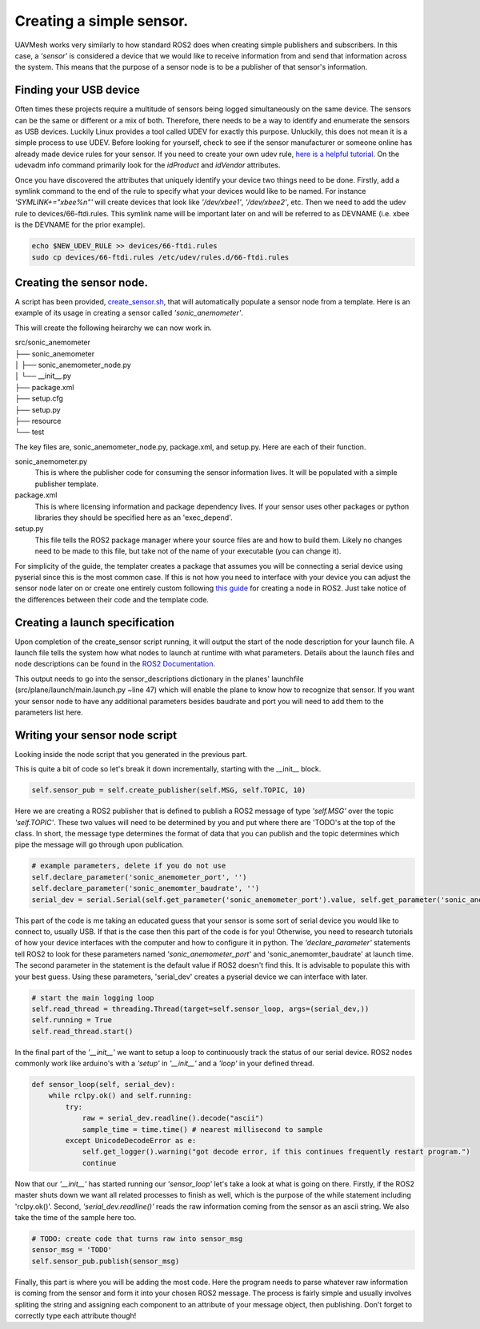 Creating a simple sensor.
===========================

UAVMesh works very similarly to how standard ROS2 does when creating simple publishers and subscribers. 
In this case, a *'sensor'* is considered a device that we would like to receive information from and send 
that information across the system. This means that the purpose of a sensor node is to be a publisher of 
that sensor's information.

Finding your USB device
-----------------------
Often times these projects require a multitude of sensors being logged simultaneously on the same device. The sensors can be 
the same or different or a mix of both. Therefore, there needs to be a way to identify and enumerate the sensors as USB devices. 
Luckily Linux provides a tool called UDEV for exactly this purpose. Unluckily, this does not mean it is a simple process to use 
UDEV. Before looking for yourself, check to see if the sensor manufacturer or someone online has already made device rules for 
your sensor. If you need to create your own udev rule, `here is a helpful tutorial <https://opensource.com/article/18/11/udev>`_. 
On the udevadm info command primarily look for the *idProduct* and *idVendor* attributes.

Once you have discovered the attributes that uniquely identify your device two things need to be done. Firstly, add a symlink 
command to the end of the rule to specify what your devices would like to be named. For instance *'SYMLINK+="xbee%n"'* will create 
devices that look like *'/dev/xbee1'*, *'/dev/xbee2'*, etc. Then we need to add the udev rule to devices/66-ftdi.rules. This symlink 
name will be important later on and will be referred to as DEVNAME (i.e. xbee is the DEVNAME for the prior example).

.. code-block:: bash

  echo $NEW_UDEV_RULE >> devices/66-ftdi.rules
  sudo cp devices/66-ftdi.rules /etc/udev/rules.d/66-ftdi.rules



Creating the sensor node.
-------------------------
A script has been provided, `create_sensor.sh <https://github.com/jashley2017/UAVMesh/create_sensor.sh>`_, 
that will automatically populate a sensor node from a template. 
Here is an example of its usage in creating a sensor called *'sonic_anemometer'*.

.. code-block:: bash
  :caption: Create sensor script

  ./create_sensor.sh sonic_anemometer $DEVNAME $BAUDRATE

This will create the following heirarchy we can now work in.

| src/sonic_anemometer
| ├── sonic_anemometer
| │   ├── sonic_anemometer_node.py
| │   └── __init__.py
| ├── package.xml
| ├── setup.cfg
| ├── setup.py
| ├── resource
| └── test

The key files are, sonic_anemometer_node.py, package.xml, and setup.py. Here are each of their function. 

sonic_anemometer.py
  This is where the publisher code for consuming the sensor information lives. It will be populated with a simple publisher template.
package.xml
  This is where licensing information and package dependency lives. If your sensor uses other packages or python libraries they should be specified here as an 'exec_depend'.
setup.py 
  This file tells the ROS2 package manager where your source files are and how to build them. Likely no changes need to be made to this file, but take not of the name of your executable (you can change it).

For simplicity of the guide, the templater creates a package that assumes you will be connecting a serial device using pyserial since this is the most 
common case. If this is not how you need to interface with your device you can adjust the sensor node later on 
or create one entirely custom following `this guide <https://docs.ros.org/en/foxy/Tutorials/Beginner-Client-Libraries/Writing-A-Simple-Py-Publisher-And-Subscriber.html>`_
for creating a node in ROS2. Just take notice of the differences between their code and the template code.

Creating a launch specification
-------------------------------

Upon completion of the create_sensor script running, it will output the start of the node description for your launch file. A launch file tells the system how what 
nodes to launch at runtime with what parameters. Details about the launch files and node descriptions can be found in the `ROS2 Documentation <https://docs.ros.org/en/foxy/Tutorials/Intermediate/Launch/Creating-Launch-Files.html>`_.

This output needs to go into the sensor_descriptions dictionary in the planes' launchfile (src/plane/launch/main.launch.py ~line 47) which will enable the plane to know how to recognize that sensor. If you want your sensor node to 
have any additional parameters besides baudrate and port you will need to add them to the parameters list here.

Writing your sensor node script
-------------------------------
Looking inside the node script that you generated in the previous part.

.. code-block:: python
  :caption: Full python sensor node template 

  import serial
  import time
  import threading
  import rclpy
  from rclpy.node import Node
  from networked_sensor.networked_sensor import Sensor
  # TODO: your message type will look something like this import
  # from std_msgs.msg import String

  class SonicAnemometer(Sensor):
      MSG = 'TODO'
      TOPIC = 'TODO'

      def __init__(self):
        super().__init__('sonic_anemometer') # Sensor('sonic_anemometer')
        # publisher
        self.sensor_pub = self.create_publisher(self.MSG, self.TOPIC, 10)
        # example parameters, delete if you do not use
        self.declare_parameter('sonic_anemometer_port', '')
        self.declare_parameter('sonic_anemomter_baudrate', '')
        serial_dev = serial.Serial(self.get_parameter('sonic_anemometer_port').value, self.get_parameter('sonic_anemomter_baudrate').value)
        # start the main logging loop
        self.read_thread = threading.Thread(target=self.sensor_loop, args=(serial_dev,))
        self.running = True
        self.read_thread.start()

    def __del__(self):
        self.running = False
        if self.read_thread:
            self.read_thread.join()

    def sensor_loop(self, serial_dev):
        while rclpy.ok() and self.running:
            try:
                raw = serial_dev.readline().decode("ascii")
                sample_time = time.time() # nearest millisecond to sample
            except UnicodeDecodeError as e:
                self.get_logger().warning("got decode error, if this continues frequently restart program.")
                continue
            # TODO: create code that turns raw into sensor_msg
            sensor_msg = 'TODO'
            self.sensor_pub.publish(sensor_msg)

This is quite a bit of code so let's break it down incrementally, starting with the __init__ block.

.. code-block:: python

  self.sensor_pub = self.create_publisher(self.MSG, self.TOPIC, 10)

Here we are creating a ROS2 publisher that is defined to publish a ROS2 message of type *'self.MSG'* over the topic *'self.TOPIC'*. 
These two values will need to be determined by you and put where there are 'TODO's at the top of the class. In short, the message 
type determines the format of data that you can publish and the topic determines which pipe the message will go through upon 
publication.

.. code-block:: python

  # example parameters, delete if you do not use
  self.declare_parameter('sonic_anemometer_port', '')
  self.declare_parameter('sonic_anemomter_baudrate', '')
  serial_dev = serial.Serial(self.get_parameter('sonic_anemometer_port').value, self.get_parameter('sonic_anemomter_baudrate').value)

This part of the code is me taking an educated guess that your sensor is some sort of serial device you would like to connect to, usually USB. 
If that is the case then this part of the code is for you! Otherwise, you need to research tutorials of how your device interfaces with the 
computer and how to configure it in python. The *'declare_parameter'* statements tell ROS2 to look for these parameters named *'sonic_anemometer_port'*
and 'sonic_anemomter_baudrate' at launch time. The second parameter in the statement is the default value if ROS2 doesn't find this. It is advisable 
to populate this with your best guess. Using these parameters, 'serial_dev' creates a pyserial device we can interface with later. 

.. code-block:: python

  # start the main logging loop
  self.read_thread = threading.Thread(target=self.sensor_loop, args=(serial_dev,))
  self.running = True
  self.read_thread.start()

In the final part of the *'__init__'* we want to setup a loop to continuously track the status of our serial device. 
ROS2 nodes commonly work like arduino's with a *'setup'* in *'__init__'* and a *'loop'* in your defined thread.

.. code-block:: python

  def sensor_loop(self, serial_dev):
      while rclpy.ok() and self.running:
          try:
              raw = serial_dev.readline().decode("ascii")
              sample_time = time.time() # nearest millisecond to sample
          except UnicodeDecodeError as e:
              self.get_logger().warning("got decode error, if this continues frequently restart program.")
              continue

Now that our *'__init__'* has started running our *'sensor_loop'* let's take a look at what is going on there. Firstly, if the ROS2 master shuts down we want 
all related processes to finish as well, which is the purpose of the while statement including 'rclpy.ok()'. Second, *'serial_dev.readline()'* reads the raw 
information coming from the sensor as an ascii string. We also take the time of the sample here too.

.. code-block:: python

  # TODO: create code that turns raw into sensor_msg
  sensor_msg = 'TODO'
  self.sensor_pub.publish(sensor_msg)

Finally, this part is where you will be adding the most code. Here the program needs to parse whatever raw information is 
coming from the sensor and form it into your chosen ROS2 message. The process is fairly simple and usually involves spliting 
the string and assigning each component to an attribute of your message object, then publishing. Don't forget to correctly 
type each attribute though!

